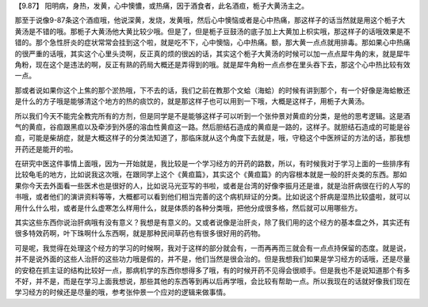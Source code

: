 【9.87】  阳明病，身热，发黄，心中懊憹，或热痛，因于酒食者，此名酒疸，栀子大黄汤主之。

那至于说像9-87条这个酒疸哦，他说深黄，发烧，发黄哦，然后心中懊恼或者是心中热痛，那这样子的话当然就是用这个栀子大黄汤是不错的哦。那栀子大黄汤他大黄比较少哦。但是了，但是栀子豆鼓汤的底子加上大黄加上枳实哦，那这样子的话哦效果是不错的。那个急性肝炎的症状常常会挂到这个啦，就是吃不下，心中懊恼，心中热痛。额，那大黄一点点就用排毒。那如果心中热痛的很严重的话哦，其实这个心里头烫啊，反正真的烦的很凶的话，其实这个栀子大黄汤的时候可以加一点点犀牛角的末，就是犀牛角粉，现在这个是违法的啊，反正有熟的药局大概还是弄得到的哦。就是犀牛角粉一点点参在里头吞下去，那这个心中热比较有效一点。

那或者说如果你这个上焦的那个淤热哦，下不去的话，我们之前在教那个文蛤（海蛤）的时候有讲到那个，有一个好像是海蛤散还是什么的方子哦是能够清这个地方的热的痰饮的，就是那这样子也可以用到一下哦，大概是这样子，用栀子大黄汤。

所以我们今天不能完全教完所有的方剂，但是同学是不是能够这样子可以听到一个张仲景对黄疸的分类，是他的思考逻辑。这是酒气的黄疸，谷疸跟黑疸以及牵涉到外感的溶血性黄疸这一路。然后胆结石造成的黄疸是一路的，这样子。就胆结石造成的可能是谷疸，可能是柴胡症，就是大概这样子的分类法知道了，那临床就从这个角度下去就是，哦，守稳这个中医辨证的方法的话，那我想开药还是能开的啦。

在研究中医这件事情上面哦，因为一开始就是，我比较是一个学习经方的开药的路数，所以，有时候我对于学习上面的一些排序有比较龟毛的地方，比如说我这次哦，在跟同学上这个《黄疸篇》，其实这个《黄疸篇》的内容根本就是一般的肝炎类的东西。那如果你今天去外面看一些医术也是很好的人，比如说马光亚写的书啦，或者是台湾的好像李振月还是谁，就是治肝病很在行的人写的书哦，或者他们的演讲资料等等，大概都可以看到他们相当完善的这个病机辩证的分类。比如说这个肝病是湿热比较盛啦，就可以用什么什么啦，或者是什么虚寒怎么样用什么，就是体质的各种分类哦，把他分成很多格，然后就可以用哪些方。

其实这些东西你说治肝病哦有没有意义？我想是有意义的。又或者说像是治肝炎，除了我们用的这个经方的基本盘之外，其实还有很多特效药啊，叶下珠啊什么东西啊，就是那种民间草药也有很多很好用的药物。

可是呢，我觉得在处理这个经方的学习的时候啊，我对于这样的部分就会有，一而再再而三就会有一点点持保留的态度。就是说，并不是说外面的这些人治肝的这些功力哦是假的，并不是，他们当然是很会治的。但是我想我们如果是学习经方的话哦，还是尽量的安稳在抓主证的结构比较好一点，那病机学的东西你想得多了哦，有的时候开药不见得会很顺手。但是我也不是说知道那个有多不好，并不是，而是在学习上面我想说，那些其他的东西等到再以后再学哦，会比较有帮助一点。所以我现在的话就好像我们现在学习经方的时候还是尽量的哦，参考张仲景一个应对的逻辑来做事情。
